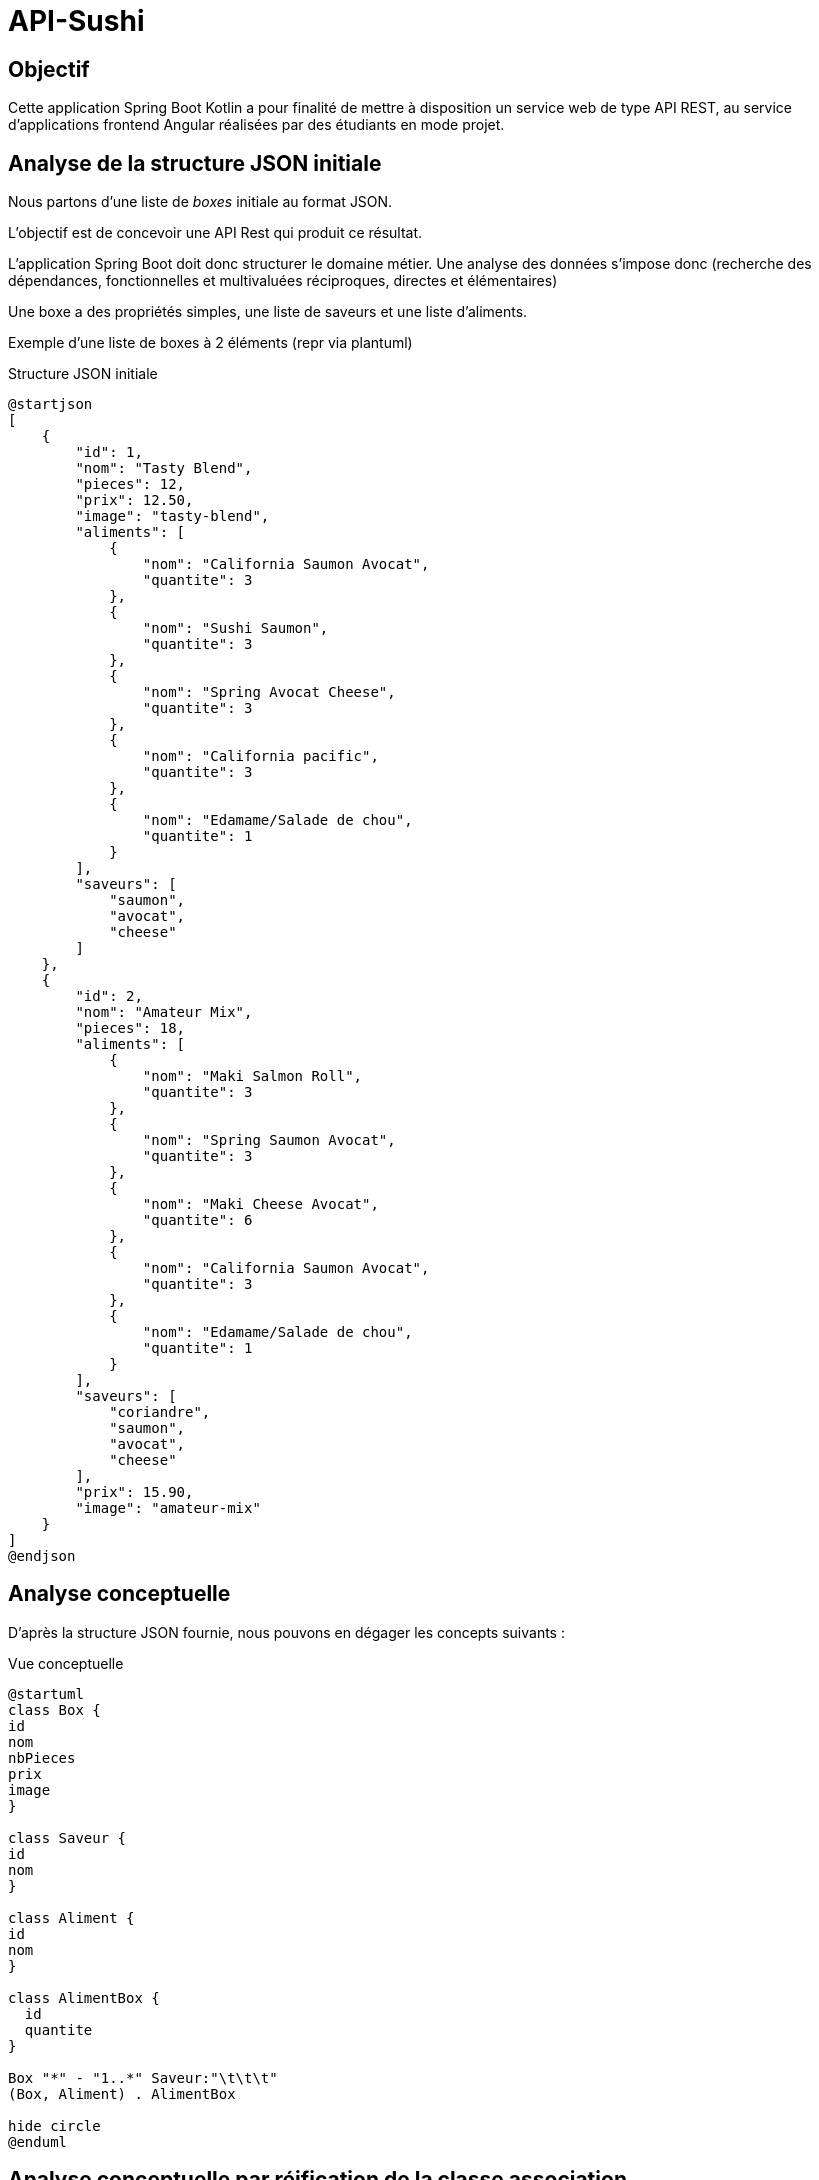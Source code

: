 = API-Sushi

== Objectif

Cette application Spring Boot Kotlin a pour finalité de mettre à disposition un service web de type API REST, au service d'applications frontend Angular réalisées par des étudiants en mode projet.

== Analyse de la structure JSON initiale

Nous partons d'une liste de _boxes_ initiale au format JSON.

L'objectif est de concevoir une API Rest qui produit ce résultat.

L'application Spring Boot doit donc structurer le domaine métier. Une analyse des données s'impose donc (recherche des dépendances, fonctionnelles et multivaluées réciproques, directes et élémentaires)

Une boxe a des propriétés simples, une liste de saveurs et une liste d'aliments.

Exemple d'une liste de boxes à 2 éléments (repr via plantuml)

.Structure JSON initiale
[plantuml]
----
@startjson
[
    {
        "id": 1,
        "nom": "Tasty Blend",
        "pieces": 12,
        "prix": 12.50,
        "image": "tasty-blend",
        "aliments": [
            {
                "nom": "California Saumon Avocat",
                "quantite": 3
            },
            {
                "nom": "Sushi Saumon",
                "quantite": 3
            },
            {
                "nom": "Spring Avocat Cheese",
                "quantite": 3
            },
            {
                "nom": "California pacific",
                "quantite": 3
            },
            {
                "nom": "Edamame/Salade de chou",
                "quantite": 1
            }
        ],
        "saveurs": [
            "saumon",
            "avocat",
            "cheese"
        ]
    },
    {
        "id": 2,
        "nom": "Amateur Mix",
        "pieces": 18,
        "aliments": [
            {
                "nom": "Maki Salmon Roll",
                "quantite": 3
            },
            {
                "nom": "Spring Saumon Avocat",
                "quantite": 3
            },
            {
                "nom": "Maki Cheese Avocat",
                "quantite": 6
            },
            {
                "nom": "California Saumon Avocat",
                "quantite": 3
            },
            {
                "nom": "Edamame/Salade de chou",
                "quantite": 1
            }
        ],
        "saveurs": [
            "coriandre",
            "saumon",
            "avocat",
            "cheese"
        ],
        "prix": 15.90,
        "image": "amateur-mix"
    }
]
@endjson
----
== Analyse conceptuelle

D'après la structure JSON fournie, nous pouvons en dégager les concepts suivants :

.Vue conceptuelle
[plantuml]
----
@startuml
class Box {
id
nom
nbPieces
prix
image
}

class Saveur {
id
nom
}

class Aliment {
id
nom
}

class AlimentBox {
  id
  quantite
}

Box "*" - "1..*" Saveur:"\t\t\t"
(Box, Aliment) . AlimentBox

hide circle
@enduml
----

== Analyse conceptuelle par réification de la classe association

Technique qui tend à uniformiser la représentation des entités.

*C'est ce schéma qui est retenu pour la représention du domaine.*

.Réification de la classe association
[plantuml]
----
@startuml
class Box {
id
nom
nbPieces
prix
image
}

class Saveur {
id
nom
}

class Aliment {
id
nom
}

class AlimentBox <<associacion>>{
  id
  quantite
}

Box "*" - "1..*" Saveur:"\t\t\t"
Box  "1" -- "*" AlimentBox:"\t\t\t\t"
AlimentBox  "*" - "1"  Aliment:"\t\t\t"

Note left of AlimentBox : Unique : (Box, Aliment)

hide circle
@enduml
----

TIP: La contrainte d'unicité permet de conserver le statut de _classe association_. Une simplicité gagnant-gagnant.

== Les images

En placant les images dans un sous-dossier (nommé images) du dossier `/resources/static`, on les rend accessibles directement.

Exemple : http://localhost:8080/images/tasty-blend.jpg

== Mapping Objet Relationnel

Le mapping se base sur <<_analyse_conceptuelle_par_réification_de_la_classe_association>>.

On retrouvera donc les classes du domaine métier dans le dossier `domain`.

Pour la représentation JSON, on se référera au fichier `json/BoxJson.kt` qui définit
les classes `AlimentBoxJson` et `BoxJson` et la fonction `fromBoxToBoxJson`.

== Initialisation de la base de données

On se réfère à la classe `DatabaseInitializer`, qui hérite de `ApplicationRunner` et sa méthode `run` lancée automatiquement au démarrage de l'application.

L'algorithme est un ETL qui prend en entrée un fichier JSON décrivant des boxes sushi et injecte les données dans une base de données relationnelle.

C'est la fonction inverse de l'API !

[source, kotlin]
----

for (boxJson in boxesJsonList) {
    var box : Box = Box()
    box.nom = boxJson.nom
    box.prix = boxJson.prix
    box.image = boxJson.image
    box.prix = boxJson.prix
    box.nbPieces = boxJson.pieces

    for (saveur in boxJson.saveurs) {
        var s: Saveur = saveurRepository.checkSaveSaveur(saveur)
        box.saveurs.add(s)
    }

    // save a new box
    boxRepository.save(box)

    for (alimentj in boxJson.aliments ) {
        // first create/save aliment if not exists
        val aliment = alimentRepository.checkSaveAliment(alimentj.nom)
        // create/save alimentBox
        alimentBoxRepository.save(AlimentBox(box, aliment, alimentj.quantite))
    }
}
----

